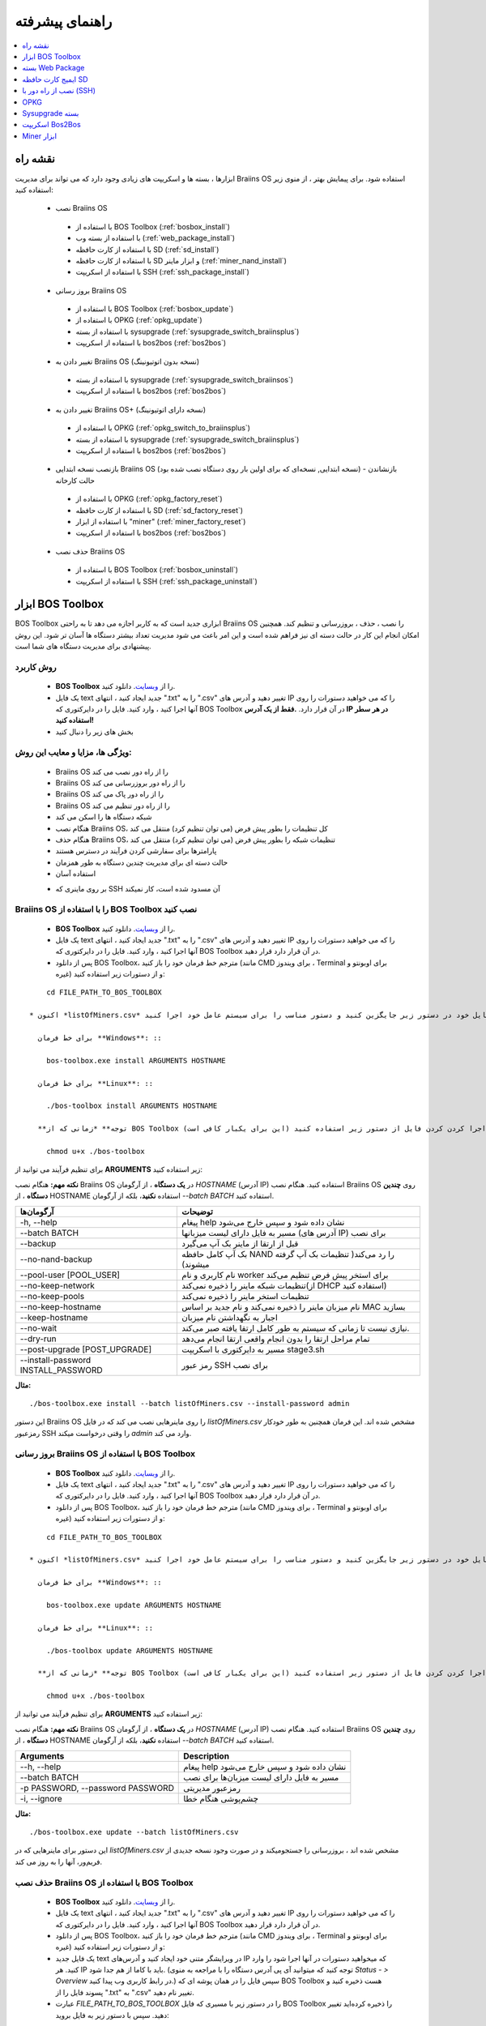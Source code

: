 ################
راهنمای پیشرفته
################

.. contents::
	:local:
	:depth: 1

********
نقشه راه
********

ابزارها ، بسته ها و اسکریپت های زیادی وجود دارد که می تواند برای مدیریت Braiins OS استفاده شود. برای پیمایش بهتر ، از منوی زیر استفاده کنید:

 * نصب Braiins OS 
 
  * با استفاده از BOS Toolbox (:ref:`bosbox_install`)
  * با استفاده از بسته وب (:ref:`web_package_install`)
  * با استفاده از کارت حافظه SD (:ref:`sd_install`)
  * با استفاده از کارت حافظه SD و ابزار ماینر (:ref:`miner_nand_install`)
  * با استفاده از اسکریپت SSH (:ref:`ssh_package_install`)
  
 * بروز رسانی Braiins OS
 
  * با استفاده از BOS Toolbox (:ref:`bosbox_update`)
  * با استفاده از OPKG (:ref:`opkg_update`)
  * با استفاده از بسته sysupgrade (:ref:`sysupgrade_switch_braiinsplus`)
  * با استفاده از اسکریپت bos2bos (:ref:`bos2bos`)
  
 * تغییر دادن به Braiins OS (نسخه بدون اتوتیونینگ)
 
  * با استفاده از بسته sysupgrade (:ref:`sysupgrade_switch_braiinsos`)
  * با استفاده از اسکریپت bos2bos (:ref:`bos2bos`)
  
 * تغییر دادن به Braiins OS+ (نسخه دارای اتوتیونینگ)
 
  * با استفاده از OPKG (:ref:`opkg_switch_to_braiinsplus`)
  * با استفاده از بسته sysupgrade (:ref:`sysupgrade_switch_braiinsplus`)
  * با استفاده از اسکریپت bos2bos (:ref:`bos2bos`)
  
 * بازنصب نسخه ابتدایی Braiins OS (نسخه ابتدایی, نسخه‌ای که برای اولین بار روی دستگاه نصب شده بود) - بازنشاندن حالت کارخانه
 
  * با استفاده از OPKG (:ref:`opkg_factory_reset`)
  * با استفاده از کارت حافظه SD (:ref:`sd_factory_reset`)
  * با استفاده از ابزار "miner" (:ref:`miner_factory_reset`)
  * با استفاده از اسکریپت bos2bos (:ref:`bos2bos`)
  
 * حذف نصب Braiins OS
 
  * با استفاده از BOS Toolbox (:ref:`bosbox_uninstall`)
  * با استفاده از اسکریپت SSH (:ref:`ssh_package_uninstall`)

.. _bosbox:

******************
ابزار BOS Toolbox
******************

BOS Toolbox ابزاری جدید است که به کاربر اجازه می دهد تا به راحتی Braiins OS را نصب ، حذف ، بروزرسانی  و تنظیم کند. همچنین امکان انجام این کار در حالت دسته ای نیز فراهم شده است و این امر باعث می شود مدیریت تعداد بیشتر دستگاه ها آسان تر شود. این روش پیشنهادی برای مدیریت دستگاه های شما است.

==========
روش کاربرد
==========

  * **BOS Toolbox** را از `وبسایت <https://braiins-os.com/>`_. دانلود کنید.
  * یک فایل text جدید ایجاد کنید ، انتهای ".txt" را به ".csv" تغییر دهید و آدرس های IP را که می خواهید دستورات را روی آنها اجرا کنید ، وارد کنید. فایل را در دایرکتوری که BOS Toolbox در آن قرار دارد. **.فقط از یک آدرس IP در هر سطر استفاده کنید!**
  * بخش های زیر را دنبال کنید

=======================================
ویژگی ها، مزایا و معایب این روش:
=======================================

  + Braiins OS را از راه دور نصب می کند
  + Braiins OS را از راه دور بروزرسانی می کند
  + Braiins OS را از راه دور پاک می کند
  + Braiins OS را از راه دور تنظیم می کند
  + شبکه دستگاه ها را اسکن می کند
  + هنگام نصب Braiins OS، کل تنظیمات را بطور پیش فرض (می توان تنظیم کرد) منتقل می کند
  + هنگام حذف Braiins OS، تنظیمات شبکه را بطور پیش فرض (می توان تنظیم کرد) منتقل می کند
  + پارامترها برای سفارشی کردن فرآیند در دسترس هستند
  + حالت دسته ای برای مدیریت چندین دستگاه به طور همزمان
  + استفاده آسان
  
  - بر روی ماینری که SSH آن مسدود شده است، کار نمیکند

.. _bosbox_install:

==================================================
Braiins OS را با استفاده از BOS Toolbox نصب کنید
==================================================

  * **BOS Toolbox** را از `وبسایت <https://braiins-os.com/>`_. دانلود کنید.
  * یک فایل text جدید ایجاد کنید ، انتهای ".txt" را به ".csv" تغییر دهید و آدرس های IP را که می خواهید دستورات را روی آنها اجرا کنید ، وارد کنید. فایل را در دایرکتوری که BOS Toolbox در آن قرار دارد قرار دهید.
  * پس از دانلود BOS Toolbox، مترجم خط فرمان خود را باز کنید (مانند CMD برای ویندوز ، Terminal برای اوبونتو و غیره) و از دستورات زیر استفاده کنید:

::

      cd FILE_PATH_TO_BOS_TOOLBOX

  * اکنون *listOfMiners.csv* را با نام فایل خود در دستور زیر جایگزین کنید و دستور مناسب را برای سیستم عامل خود اجرا کنید:

    برای خط فرمان **Windows**: ::

      bos-toolbox.exe install ARGUMENTS HOSTNAME

    برای خط فرمان **Linux**: ::
      
      ./bos-toolbox install ARGUMENTS HOSTNAME

    **توجه** *زمانی که از BOS Toolbox برای لینوکس استفاده می‌کنید، لازم است برای قابل اجرا کردن کردن فایل از دستور زیر استفاده کنید (این برای یکبار کافی‌ است):* ::
  
      chmod u+x ./bos-toolbox

برای تنظیم فرآیند می توانید از **ARGUMENTS** زیر استفاده کنید:

**نکته مهم:** 
هنگام نصب Braiins OS در **یک دستگاه** ، از آرگومان *HOSTNAME* (آدرس IP) استفاده کنید.
هنگام نصب Braiins OS روی **چندین دستگاه** ، از HOSTNAME استفاده **نکنید**، بلکه از آرگومان *--batch BATCH* استفاده کنید.

====================================  ============================================================
آرگومان‌ها                             توضیحات
====================================  ============================================================
-h, --help                            پیغام help نشان داده شود و سپس خارج می‌شود
--batch BATCH                         مسیر به فایل دارای لیست میزبانها (آدرس های IP) برای نصب
--backup                              قبل از ارتقا از ماینر بک آپ می‌گیرد
--no-nand-backup                      بک آپ کامل حافظه NAND را رد می‌کند( تنظیمات بک‌ آپ گرفته میشوند)
--pool-user [POOL_USER]               نام کاربری و نام worker برای استخر پیش فرض تنظیم می‌کند
--no-keep-network                     تنظیمات شبکه ماینر را ذخیره نمی‌کند(از DHCP استفاده کنید)
--no-keep-pools                       تنظیمات استخر ماینر را ذخیره نمی‌کند
--no-keep-hostname                    نام میزبان ماینر را ذخیره نمی‌کند و نام جدید بر اساس MAC  بسازید
--keep-hostname                       اجبار به نگهداشتن نام میزبان
--no-wait                             نیازی نیست تا زمانی که سیستم به طور کامل ارتقا یافته صبر می‌کند.
--dry-run                             تمام مراحل ارتقا را بدون انجام واقعی ارتقا انجام می‌دهد
--post-upgrade [POST_UPGRADE]         مسیر به دایرکتوری با اسکریپت stage3.sh
--install-password INSTALL_PASSWORD   رمز عبور SSH برای نصب
====================================  ============================================================

**مثال:**

::

  ./bos-toolbox.exe install --batch listOfMiners.csv --install-password admin

این دستور Braiins OS را روی ماینرهایی نصب می کند که در فایل *listOfMiners.csv* مشخص شده اند. این فرمان همچنین به طور خودکار رمزعبور SSH را وقتی درخواست میکند *admin* وارد می کند.

.. _bosbox_update:

=================================================
بروز رسانی Braiins OS با استفاده از BOS Toolbox
=================================================

  * **BOS Toolbox** را از `وبسایت <https://braiins-os.com/>`_. دانلود کنید.
  * یک فایل text جدید ایجاد کنید ، انتهای ".txt" را به ".csv" تغییر دهید و آدرس های IP را که می خواهید دستورات را روی آنها اجرا کنید ، وارد کنید. فایل را در دایرکتوری که BOS Toolbox در آن قرار دارد قرار دهید.
  * پس از دانلود BOS Toolbox، مترجم خط فرمان خود را باز کنید (مانند CMD برای ویندوز ، Terminal برای اوبونتو و غیره) و از دستورات زیر استفاده کنید:

::

      cd FILE_PATH_TO_BOS_TOOLBOX

  * اکنون *listOfMiners.csv* را با نام فایل خود در دستور زیر جایگزین کنید و دستور مناسب را برای سیستم عامل خود اجرا کنید:

    برای خط فرمان **Windows**: ::

      bos-toolbox.exe update ARGUMENTS HOSTNAME

    برای خط فرمان **Linux**: ::
      
      ./bos-toolbox update ARGUMENTS HOSTNAME

    **توجه** *زمانی که از BOS Toolbox برای لینوکس استفاده می‌کنید، لازم است برای قابل اجرا کردن کردن فایل از دستور زیر استفاده کنید (این برای یکبار کافی‌ است):* ::
  
      chmod u+x ./bos-toolbox

برای تنظیم فرآیند می توانید از **ARGUMENTS** زیر استفاده کنید:

**نکته مهم:** 
هنگام نصب Braiins OS در **یک دستگاه** ، از آرگومان *HOSTNAME* (آدرس IP) استفاده کنید.
هنگام نصب Braiins OS روی **چندین دستگاه** ، از HOSTNAME استفاده **نکنید**، بلکه از آرگومان *--batch BATCH* استفاده کنید.

====================================  ============================================================
Arguments                             Description
====================================  ============================================================
--h, --help                            پیغام help نشان داده شود و سپس خارج می‌شود
--batch BATCH                         مسیر به فایل دارای لیست میزبان‌ها برای نصب
-p PASSWORD, --password PASSWORD      رمزعبور مدیریتی
-i, --ignore                          چشم‌پوشی هنگام خطا
====================================  ============================================================


**مثال:**

::

  ./bos-toolbox.exe update --batch listOfMiners.csv

این دستور برای ماینرهایی که در *listOfMiners.csv* مشخص شده اند ،  بروزرسانی را جستجو‌میکند و در صورت وجود نسخه جدیدی از فریم‌ور، آنها را به روز می کند.

.. _bosbox_uninstall:

==============================================
حذف نصب Braiins OS با استفاده از BOS Toolbox
==============================================

  * **BOS Toolbox** را از `وبسایت <https://braiins-os.com/>`_. دانلود کنید.
  * یک فایل text جدید ایجاد کنید ، انتهای ".txt" را به ".csv" تغییر دهید و آدرس های IP را که می خواهید دستورات را روی آنها اجرا کنید ، وارد کنید. فایل را در دایرکتوری که BOS Toolbox در آن قرار دارد قرار دهید.
  * پس از دانلود BOS Toolbox، مترجم خط فرمان خود را باز کنید (مانند CMD برای ویندوز ، Terminal برای اوبونتو و غیره) و از دستورات زیر استفاده کنید:
  * یک فایل جدید text در ویرایشگر متنی خود ایجاد کنید و آدرس‌های IP که میخواهید دستورات در آنها اجرا شود را وارد کنید. هر IP باید با کاما از هم جدا شود. (توجه کنید که میتوانید آی پی آدرس دستگاه را با مراجعه به منوی *Status - > Overview* در رابط کاربری وب پیدا کنید.) سپس فایل را در همان پوشه ای که BOS Toolbox هست ذخیره کنید و پسوند فایل را از ".txt" به ".csv" تغییر نام دهید.
  * عبارت *FILE_PATH_TO_BOS_TOOLBOX* را در دستور زیر با مسیری که فایل BOS Toolbox را ذخیره کرده‌اید تغییر دهید. سپس با دستور زیر به فایل بروید: ::

::

      cd FILE_PATH_TO_BOS_TOOLBOX

  * اکنون *listOfMiners.csv* را با نام فایل خود در دستور زیر جایگزین کنید و دستور مناسب را برای سیستم عامل خود اجرا کنید:

    برای خط فرمان **Windows**: ::

      bos-toolbox.exe uninstall ARGUMENTS HOSTNAME

    برای خط فرمان **Linux**: ::
      
      ./bos-toolbox uninstall ARGUMENTS HOSTNAME

    **توجه** *زمانی که از BOS Toolbox برای لینوکس استفاده می‌کنید، لازم است برای قابل اجرا کردن کردن فایل از دستور زیر استفاده کنید (این برای یکبار کافی‌ است):* ::
  
      chmod u+x ./bos-toolbox

برای تنظیم فرآیند می توانید از **ARGUMENTS** زیر استفاده کنید:

**نکته مهم:** 
هنگام نصب Braiins OS در **یک دستگاه** ، از آرگومان *HOSTNAME* (آدرس IP) استفاده کنید.
هنگام نصب Braiins OS روی **چندین دستگاه** ، از *HOSTNAME* استفاده **نکنید**، بلکه از آرگومان *--batch BATCH* استفاده کنید.

====================================  ============================================================
Arguments                             Description
====================================  ============================================================
-h, --help                            پیغام help نشان داده شود و سپس خارج می‌شود
--batch BATCH                          مسیر به فایل دارای لیست میزبان‌ها
--factory-image FACTORY_IMAGE          مسیر یا آدرس path/url فایل اصلی کارخانه (پیشفرض:
                                      Antminer-S9-all-201812051512-autofreq-user-Update2UBI-
                                      NF.tar.gz)
====================================  ============================================================

**مثال:**

::

  ./bos-toolbox.exe uninstall --batch listOfMiners.csv

This command will uninstall Braiins OS from the miners, that are specified in the *listOfMiners.csv* file and install a default stock firmware (Antminer-S9-all-201812051512-autofreq-user-Update2UBI-NF.tar.gz).

.. _bosbox_configure:

===========================================
تنظیم Braiins OS با استفاده از BOS Toolbox
===========================================

  * **BOS Toolbox** را از `وبسایت <https://braiins-os.com/>`_. دانلود کنید.
  * یک فایل text جدید ایجاد کنید ، انتهای ".txt" را به ".csv" تغییر دهید و آدرس های IP را که می خواهید دستورات را روی آنها اجرا کنید ، وارد کنید. فایل را در دایرکتوری که BOS Toolbox در آن قرار دارد قرار دهید.
  * پس از دانلود BOS Toolbox، مترجم خط فرمان خود را باز کنید (مانند CMD برای ویندوز ، Terminal برای اوبونتو و غیره) و از دستورات زیر استفاده کنید:
  * یک فایل جدید text در ویرایشگر متنی خود ایجاد کنید و آدرس‌های IP که میخواهید دستورات در آنها اجرا شود را وارد کنید. هر IP باید با کاما از هم جدا شود. (توجه کنید که میتوانید آی پی آدرس دستگاه را با مراجعه به منوی *Status - > Overview* در رابط کاربری وب پیدا کنید.) سپس فایل را در همان پوشه ای که BOS Toolbox هست ذخیره کنید و پسوند فایل را از ".txt" به ".csv" تغییر نام دهید.
  * عبارت *FILE_PATH_TO_BOS_TOOLBOX* را در دستور زیر با مسیری که فایل BOS Toolbox را ذخیره کرده‌اید تغییر دهید. سپس با دستور زیر به فایل بروید: ::

::

        cd FILE_PATH_TO_BOS_TOOLBOX

  * اکنون *listOfMiners.csv* را با نام فایل خود در دستور زیر جایگزین کنید و دستور مناسب را برای سیستم عامل خود اجرا کنید:

    برای خط فرمان **Windows**: ::

      bos-toolbox.exe config ARGUMENTS ACTION TABLE

    برای خط فرمان **Linux**: ::
      
      ./bos-toolbox config ARGUMENTS ACTION TABLE

    **توجه** *زمانی که از BOS Toolbox برای لینوکس استفاده می‌کنید، لازم است برای قابل اجرا کردن کردن فایل از دستور زیر استفاده کنید (این برای یکبار کافی‌ است):* ::
  
      chmod u+x ./bos-toolbox

برای تنظیم فرآیند می توانید از **ARGUMENTS** زیر استفاده کنید:

====================================  ============================================================
Arguments                             Description
====================================  ============================================================
-h, --help                             پیغام help نشان داده شود و سپس خارج می‌شود
-u USER, --user USER                  نام کاربری مدیریتی
-p PASSWORD, --password PASSWORD      کلمه عبور مدیریتی یا اینکه پرسیده میشود
-c, --check                           Dry run sans writes
-i, --ignore                          در مواجه با خطا چشم‌پوشی کند
====================================  ============================================================

شما باید **تنها یکی از** **عملیات** زیر را بکار گیرید:

====================================  ============================================================
Arguments                             Description
====================================  ============================================================
load                                  بارگیری تنظیمات حال حاضر ماینر (دستگاهی که در فایل csv 
                                      مشخص شده) و وارد کردن آن به فایل csv
save                                  ذخیره تنظیمات از فایل csv در ماینرها
                                      (آنها را اعمال نمیکند)
apply                                 اعمال تنظیماتی که از فایل csv روی ماینرها ذخیره 
                                      کرده بود
save_apply                            ذخیره و اعمال تنظیمات از فایل csv روی ماینرها
====================================  ============================================================

**مثال:**

::

  ./bos-toolbox.exe multiconfiger --user root load listOfMiners.csv
  
  #فایل CSV را ویرایش کنید (برای مثال با نرم افزارهای Office Excel, LibreOffice Calc و غیره)
  
  ./bos-toolbox.exe multiconfiger --user root save_apply listOfMiners.csv

اولین دستور تنظیمات را از ماینرهایی که در فایل *listOfMiners.csv* لیست شده است بارگیری خواهد کرد. (با استفاده از نام کاربری *root* و در فایل CSV ذخیره خواهد کرد.) شما اکنون میتوانید فایل را باز و ویرایش‌های دلخواه خود را انجام دهید. بعد از ویرایش، دستور دوم تنظیمات را به ماینرها بازخواهد گرداند و در آنها اعمال خواهد کرد. 

.. _bosbox_scan:

==========================================================
اسکن شبکه برای شناسایی ماینرها با استفاده از BOS Toolbox
==========================================================

  * **BOS Toolbox** را از `وبسایت <https://braiins-os.com/>`_. دانلود کنید.
  * یک فایل text جدید ایجاد کنید ، انتهای ".txt" را به ".csv" تغییر دهید و آدرس های IP را که می خواهید دستورات را روی آنها اجرا کنید ، وارد کنید. فایل را در دایرکتوری که BOS Toolbox در آن قرار دارد قرار دهید.
  * پس از دانلود BOS Toolbox، مترجم خط فرمان خود را باز کنید (مانند CMD برای ویندوز ، Terminal برای اوبونتو و غیره) و از دستورات زیر استفاده کنید:
  * یک فایل جدید text در ویرایشگر متنی خود ایجاد کنید و آدرس‌های IP که میخواهید دستورات در آنها اجرا شود را وارد کنید. هر IP باید با کاما از هم جدا شود. (توجه کنید که میتوانید آی پی آدرس دستگاه را با مراجعه به منوی *Status - > Overview* در رابط کاربری وب پیدا کنید.) سپس فایل را در همان پوشه ای که BOS Toolbox هست ذخیره کنید و پسوند فایل را از ".txt" به ".csv" تغییر نام دهید.
  * عبارت *FILE_PATH_TO_BOS_TOOLBOX* را در دستور زیر با مسیری که فایل BOS Toolbox را ذخیره کرده‌اید تغییر دهید. سپس با دستور زیر به فایل بروید: ::

::

        cd FILE_PATH_TO_BOS_TOOLBOX

  * اکنون *listOfMiners.csv* را با نام فایل خود در دستور زیر جایگزین کنید و دستور مناسب را برای سیستم عامل خود اجرا کنید:

    برای خط فرمان **Windows**: ::

      bos-toolbox.exe discover ARGUMENTS

    برای خط فرمان **Linux**: ::
      
     ./bos-toolbox discover ARGUMENTS

    **توجه** *زمانی که از BOS Toolbox برای لینوکس استفاده می‌کنید، لازم است برای قابل اجرا کردن کردن فایل از دستور زیر استفاده کنید (این برای یکبار کافی‌ است):* ::
  
      chmod u+x ./bos-toolbox

You can use the following **arguments** to adjust the process:

====================================  ============================================================
Arguments                             Description
====================================  ============================================================
-h, --help                             پیغام help نشان داده شود و سپس خارج می‌شود
====================================  ============================================================

شما باید **تنها یکی از** **arguments** زیر را بکار گیرید:

====================================  ============================================================
Arguments                             Description
====================================  ============================================================
scan                                  به صورت فعال محدوده آدرسهای مشخص شده را اسکن میکند
listen                                گوش فرا دادن به پخش‌های ارسال دستگاه
                                      (مانند زمانی که دکمه IP Reporter را فشار میدهید)
====================================  ============================================================

**مثال:**

::

  ./bos-toolbox.exe discover scan 10.10.10.0/24

این دستور شبکه را در محدوده آی پی 10.10.10.0 - 10.10.10.255 اسکن و سپس آدرس IP آنها را لیست خواهد کرد. 

.. _web_package:

*******************
بسته Web Package
*******************

بسته مبتنی بر وب می تواند برای جابجایی از فریم ویر اصلی کارخانه ، که قبل از سال 2019 منتشر شد ، مورد استفاده قرار گیرد. همچنین باید روی سایر فریم ویر های اصلی کارخانه کار کند. این بسته نمی تواند برای فیرم ویرهایی استفاده شود که در سال 2019 و بعداً به دلیل تأیید امضای تعبیه شده در دستگاه انتشار یافت. تأیید امضا، از استفاده فریم ویر های غیر از فریم ویر اصلی جلوگیری می کند.

===========
روش کاربرد
===========

  * بسته **Web Package** را از `وبسایت <https://braiins-os.com/>`_ دانلود کنید.
  * بخش های زیر را دنبال کنید

=======================================
ویژگی ها، مزایا و معایب این روش:
=======================================

  + فریم‌ور اصلی کارخانه را با Braiins OS بدون ابزار اضافی جایگزین می کند
  + تنظیمات شبکه را انتقال می دهد
  + نشانی اینترنتی استخر ، کاربران و رمزهای عبور را انتقال میدهد

  
  - نمی توان در فریم ویر های کارخانه که در سال ۲۰۱۹ و بعد از آن منتشر شده، استفاده کرد
  - نمی تواند نصب را تنظیم کند (به عنوان مثال ، همیشه تنظیمات شبکه را منتقل می کند)
  - بدون batch-mode(مگر اینکه اسکریپت های خود را بسازید)


.. _web_package_install:

=====================================
نصب Braiins OS با استفاده از بسته Web
=====================================

  * بسته **Web Package** را از وب سایت `website <https://braiins-os.com/>`_. دانلود کنید.
  * وارد ماینر خود شوید و به بخش *System -> Upgrade* بروید.
  * بسته دانلود شده را آپلود کرده و فایل ایمیج را فلش کنید.

.. _sd:

*******************
ایمیج کارت حافظه SD
*******************

اگر فریم ویر کارخانه را اجرا می کنید ، که در سال 2019 و بعد از آن منتشر شد ، تنها راه نصب Braiins OS وارد کردن کارت SD با Braiins OS است که روی آن فلش شده است. در سال 2019 ، اتصال SSH مسدود شد و تأیید امضا در رابط کاربری وب مانع استفاده غیر از فریمور اصلی کارخانه می شود.

==========
روش کاربرد
==========

  **SD card image** را از `وبسایت <https://braiins-os.com/>`_ دانلود کنید.
  * بخش های زیر را دنبال کنید

=======================================
ویژگی ها، مزایا و معایب این روش:
=======================================

  +  فریم‌ور کارخانه را که SSH آن مسدود شده است با Braiins OS جایگزین می کند
  + از تنظیمات شبکه ذخیره شده در NAND استفاده می کند (این گزینه می تواند خاموش شود ، به بخش *Network settings* از زیر مراجعه کنید)

  - آدرس URL استخرها، کاربران و رمز عبور ها را منتقل نمیکند
  - بدون batch-mode

.. _sd_install:

=============================================
نصب Braiins OS با استفاده از کارت حافظه SD
=============================================

 * ایمیج کارت حافظه SD را از `وبسایت <https://braiins-os.com/>`_ دانلود کنید.
 * فایل دانلود شده را روی کارت حافظه SD فلش کنید. (بطور مثال: با نرم افزار `Etcher <https://etcher.io/>`_) *توجه: کپی ساده فایل روی کارت SD کار نخواهد کرد. کارت SD باید فلش شود!*
 * جامپرها را برای بوت شدن از کارت حافظه SD (بجای حافظه NAND) به صورت زیر تغییر دهید.

  .. |pic1| image:: ../_static/s9-jumpers.png
      :width: 45%
      :alt: S9 Jumpers

  .. |pic2| image:: ../_static/s9-jumpers-board.png
      :width: 45%
      :alt: S9 Jumpers Board

  |pic1|  |pic2|

 * کارت SD را در شیار دستگاه قرار دهید و دستگاه را روشن کنید.
 * بعد از چند لحظه شما باید به رابط کاربری Braiins OS از طریق آدرس IP دستگاه دسترسی داشته باشید.
 * *[اختیاری]:* شما می‌توانید Braiins OS را روی NAND نصب کنید. (بخش مربوطه را ببینید :ref:`sd_nand_install`)

.. _sd_network:

================
تنظیمات شبکه
================
 
 به صورت پیشفرض، تنظیمات شبکه‌ای که روی NAND ذخیره شده در حالت اجرای Braiins OS از کارت SD مورد استفاده قرار میگیرد.
 برای غیرفعالسازی این امکان، مراحل زیر را طی کنید:

  * اولین پارتیشن FAT کارت حافظه SD را Mount کنید
  * فایل uEnv.txt را باز کنید و متن زیر را در فایل بنویسید. (دقت کنید در هر سطر یک دستور باشد)

  ::

    cfg_override=no

غیرفعالسازی استفاده از تنظیمات شبکه قدیمی برای کاربرانی سودمند است که مشکلاتی در زمینه مشاهده ماینر در شبکه دارند. (بطور مثال: آی پی که روی NAND استفاده شده بود خارج از رنج شبکه فعلی است). به این ترتیب DHCP استفاده خواهد شد.

.. _sd_nand_install:

============
NAND نصب در
============

از کارت حافظه SD می توان برای جایگزینی فریم‌ور در NAND با Braiins OS استفاده کرد. این کار می تواند از این روش انجام شود:
  * با استفاده از رابط کاربری وب - بخش *System -> Install current system to device (NAND)*
  * با استفاده از ابزار *miner* ، از طریق SSH - این بخش از راهنما را دنبال کنید :ref:`miner_nand_install`

.. _sd_factory_reset:

===================================================================
بازگشت به تنظیم کارخانه Braiins OS با استفاده از کارت حافظه SD
===================================================================

با دنبال کردن مراحل زیر می توانید تنظیم مجدد و بازگشت به تنظیم کارخانه را انجام دهید:

  * Mount the first FAT partition of the SD card
  * Open the file uEnv.txt and insert the following string (make sure there is only one string per line)

  ::

    factory_reset=yes

.. _ssh_package:

****************************
نصب از راه دور با (SSH)
****************************

با روش *Remote (SSH) install package* شما میتوانید Braiins OS را نصب یا حذف کنید. این روش توصیه نمی‌شود زیرا نیاز به نصب بسته‌های پایتون دارد. به جای آن از BOS Toolbox استفاده کنید.


==========
روش کاربرد
==========

  * دانلود بسته **Remote (SSH) install package** از `وبسایت <https://braiins-os.com/>`_.
  * بخش های زیر را دنبال کنید

=======================================
ویژگی ها، مزایا و معایب این روش:
=======================================

  + Braiins OS را از راه دور نصب می کند
  + Braiins OS را از راه دور پاک می کند
  + هنگام نصب Braiins OS ، کل تنظیمات را بطور پیش فرض (می توان تنظیم کرد) منتقل می کند
  + هنگام حذف Braiins OS، تنظیمات شبکه را بطور پیش فرض (می توان تنظیم کرد) منتقل می کند
  + پارامترها برای سفارشی کردن فرآیند در دسترس هستند

  
 - بدون batch-mode(مگر اینکه اسکریپت های خود را بسازید)
  - نیاز به راه اندازی طولانی دارد
  - درماینری که SSH آن مسدود شده است کار نمی کند

.. _ssh_package_environment:

=========================
آماده سازی محیط
=========================

ابتدا باید محیط پایتون را آماده کنید که شامل مراحل زیر است:

* * (فقط ویندوز) *Ubuntu for Windows 10* از فروشگاه مایکروسافت `در اینجا. <https://www.microsoft.com/en-us/store/p/ubuntu/9nblggh4msv6> `_ نصب کنید

* دستورات زیر را در ترمینال خط فرمان خود اجرا کنید:

*(توجه داشته باشید که دستورات برای ویندوز 10 با اوبونتو و اوبونتو سازگار است. اگر از توزیع دیگری از لینوکس یا سیستم عامل متفاوتی استفاده می کنید ، لطفا مستندات مربوطه را بررسی کرده و در صورت لزوم دستورات را ویرایش کنید.)*

::

  #مخازن را بروز رسانی کرده و پیش نیازها را نصب کنید  
  sudo apt update && sudo apt install python3 python3-virtualenv virtualenv
  
  #بسته فریم‌ور را دانلود و از حالت فشرده خارج کنید
  wget -c https://feeds.braiins-os.org/20.04/braiins-os_am1-s9_ssh_2020-04-30-0-259943b5.tar.gz -O - | tar -xz
  
  #مسیر دایرکتوری را به مسیر بسته غیرفشرده شده تغییر دهید
  cd ./braiins-os_am1-s9_ssh_2020-04-30-0-259943b5
  
  #یک virtual environment ایجاد و آن را فعال سازی کنید
  virtualenv --python=/usr/bin/python3 .env && source .env/bin/activate
  
  #بسته های مورد نیاز پایتون را نصب کنید
  python3 -m pip install -r requirements.txt

.. _ssh_package_install:

=====================================
نصب Braiins OS با استفاده از بسته SSH
=====================================

نصب Braiins OS با استفاده از روش به اصطلاح *SSH Method* شامل مراحل زیر است:

* *(Custom Firmware)* فریم‌ویر اصلی کارخانه را فلش کنید. اگر دستگاه با فریم ویر اصلی کارخانه  یا نسخه های قبلی Braiins OS کار کند ، می توانید از این مرحله صرفنظر کنید. * (توجه: ممکن است که Braiins OS مستقیماً بر روی یک سیستم عامل سفارشی نصب شود ، اما از آنجا که با نسخه اصلی کارخانه تفاوت دارند ، ممکن است لازم باشد ابتدا فریم‌ ویر اصلی را فلش کنید.)*

* * (فقط ویندوز) *Ubuntu for Windows 10* را از فروشگاه مایکروسافت `در اینجا نصب کنید <https://www.microsoft.com/en-us/store/p/ubuntu/9nblggh4msv6> `_
* محیط پایتون را آماده کنید ، که در این بخش توضیح داده شده است :ref:`ssh_package_environment`.
* دستورات زیر را در ترمینال خط فرمان خود اجرا کنید (بر این اساس  ``IP_ADDRESS`` را جایگزین کنید):


*(توجه داشته باشید که دستورات برای ویندوز 10 با اوبونتو و اوبونتو سازگار است. اگر از توزیع دیگری از لینوکس یا سیستم عامل متفاوتی استفاده می کنید ، لطفا مستندات مربوطه را بررسی کرده و در صورت لزوم دستورات را ویرایش کنید.)*

::

  #مسیر دایرکتوری را به مسیر بسته غیرفشرده شده تغییر دهید (اگر در حال حاضر در آن نیست)
  cd ./braiins-os_am1-s9_ssh_2019-02-21-0-572dd48c_2020-03-29-1-6b4a0f46
  
  #فعال سازی virtual environment (درصورتیکه فعال نیست)
  source .env/bin/activate
  
  #اسکریپت را اجرا کنید تا Braiins OS نصب شود
  python3 upgrade2bos.py IP_ADDRESS

.. _ssh_package_uninstall:

=======================================
حذف نصب Braiins OS از طریق بستهSSH
=======================================

.. _ssh_package_uninstall_image:

استفاده از فریم‌ور کارخانه
=============================

ابتدا ، شما باید محیط پایتون را آماده کنید ، که در این بخش توضیح داده شده است :ref:`ssh_package_environment`.


در Antminer S9 ، می توانید ایمیج فریمور کارخانه را از وب سایت سازنده، با مسیر فایل "FACTORY_IMAGE"  
یا URL ``tar.gz`` (اکسترکت نشده!). ایمیج های پشتیبانی شده با هش MD5 مربوطه لیست شده است در فایل `platform.py <https://github.com/braiins/braiins/blob/master/braiins-os/upgrade/am1/platform.py>`__

 دستور زیر را اجرا کنید (``FACTORY_IMAGE`` و ``IP_ADDRESS`` را متناسب با مقادر خود تغییر دهید)

::

  cd ~/braiins-os_am1-s9_ssh_2019-02-21-0-572dd48c_2020-03-29-1-6b4a0f46 && source .env/bin/activate
  python3 restore2factory.py --factory-image FACTORY_IMAGE IP_ADDRESS

.. _ssh_package_uninstall_backup:

استفاده از نسخه پشتیبانی که قبلا تهیه شده است
===============================================

ابتدا ، شما باید محیط پایتون را آماده کنید ، که در این بخش توضیح داده شده است :ref:`ssh_package_environment`.


If you created a backup of the original firmware during the installation of Braiins OS, you can restore it by using the following commands (replace the placeholders ``BACKUP_ID_DATE`` and ``IP_ADDRESS`` accordingly):

::

  cd ~/braiins-os_am1-s9_ssh_2019-02-21-0-572dd48c_2020-03-29-1-6b4a0f46 && source .env/bin/activate
  python3 restore2factory.py backup/BACKUP_ID_DATE/ IP_ADDRESS

** توجه: این روش توصیه نمی شود زیرا ایجاد نسخه پشتیبان بسیار دقیق است. نسخه پشتیبان تهیه شده ممکن است خراب باشد و راهی برای بررسی آن وجود ندارد. می توانید به ریسک خودتان استفاده کنید و مطمئن شوید که در صورت عدم موفقیت بازگشت ، می توانید به ماینر دسترسی پیدا کرده و کارت SD را در آن وارد کنید.**

.. _opkg:

****
OPKG
****

دستورات OPKG پس از اتصال به ماینر از طریق SSH قابل استفاده هستند. دستورات OPKG بسیاری وجود دارد ، اما در مورد Braiins OS، شما فقط باید موارد زیر را استفاده کنید:

  * *opkg update* - لیست های بسته را به روز می کند. توصیه می شود قبل از سایر دستورات OPKG از این دستور استفاده کنید.
  * *opkg install PACKAGE_NAME* بسته تعریف شده را نصب کنید. توصیه می شود قبل از نصب بسته ها از *opkg update* برای به روزرسانی لیست های بسته استفاده کنید.
  * *opkg remove PACKAGE_NAME*

از آنجا که تغییر فریم‌ویرمنجر به ریبوت می شود ،
خروجی زیر انتظار می رود:

::

  ...
  Collected errors:
  * opkg_conf_load: Could not lock /var/lock/opkg.lock: Resource temporarily unavailable.
    Saving config files...
    Connection to 10.10.10.1 closed by remote host.
    Connection to 10.10.10.1 closed.

=======================================
ویژگی ها، مزایا و معایب این روش:
=======================================

  + Braiins OS را از راه دور بروزرسانی می‌کند
  + از سایر نسخه ها از راه دور به Braiins OS تغییر می‌کند
  + از راه دور به نسخه اولیه Braiins OS برمی‌گردد
  + تنظیمات را منتقل می کند و بدون نیاز به تنظیم چیزی (هنگام بروزرسانی یا تغییر به Braiins OS ) به ماینینگ خود ادامه می دهد.
  
  - بدون batch-mode(مگر اینکه اسکریپت های خود را بسازید)

.. _opkg_update:

===========================================
بروزرسانی Braiins OS با استفاده از OPKG 
===========================================

با OPKG می توانید با اتصال به Miner از طریق SSH و استفاده از دستورات زیر ، نصب فعلی Braiins OS را به راحتی بروزرسانی کنید:

::

  opkg update
  opkg install firmware

  #you can also connect to the miner and run the commands at the same time
  ssh root@IP_ADDRESS "opkg update && opkg install firmware"

این امر تنظیمات را منتقل می کند و بدون نیاز به تنظیم چیزی ، به ماینینگ خود ادامه می دهد.

.. _opkg_switch_to_braiinsplus:

================================================================
از نسخه‌های دیگر با استفاده از OPKG به Braiins OS+ تغییر دهید
================================================================

با OPKG می توانید با اتصال به Miner از طریق SSH و استفاده از دستورات زیر به راحتی به Braiins OS+ بروید.

::

  opkg update
  opkg install firmware

  #همچنین می توانید به Miner وصل شوید و همزمان دستورات را اجرا کنید
  ssh root@IP_ADDRESS "opkg update && opkg install bos_plus"

این امر تنظیمات را منتقل می کند و بدون نیاز به تنظیم چیزی ، به ماینینگ خود ادامه می دهد.

.. _opkg_factory_reset:

====================================
Braiins OS factory reset using OPKG
====================================

With OPKG you can easily revert to the initial version of Braiins OS (the version, which was installed for the first time on that device), by connecting to the miner via SSH and using the following commands:

::

  opkg update
  opkg remove firmware

  #همچنین می توانید به Miner وصل شوید و همزمان همزمان دستورات را اجرا کنید
  ssh root@IP_ADDRESS "opkg update && opkg remove firmware"

این دستور تنظیمات را به حالت اولین نصب Braiins OS بازنشانی میکند

.. _sysupgrade:

******************
Sysupgrade بسته
******************

‏Sysupgrade برای به روزرسانی سیستم در حال اجرا در دستگاه استفاده می شود. با استفاده از این روش می توانید نسخه های مختلف Braiins OS را نصب کرده یا سیستم پشتیبان تهیه کنید. نصب یک فریم‌ویر از طریق *Braiins OS web interface* یا  از طریق *opkg install firmware* از این روش استفاده می کند. توصیه می شود به جای این روش از *Braiins OS web interface* یا *opkg install firmware* استفاده کنید

==========
روش کاربرد
==========

برای استفاده از sysupgrade ، باید از طریق SSH به Miner متصل شوید. کد دستوری به شکل زیر است:

::

  sysupgrade [parameters] <image file or URL>

مهمترین پارامترها عبارتند از  **--help** (برای نمایش راهنما) و **-F** برای اجبار نصب. استفاده از این روش توصیه نمی شود (علاوه بر این روش ، در ادامه توضیح داده شده است) ، مگر اینکه واقعاً بدانید ، چه کاری انجام می دهید

=======================================
ویژگی ها، مزایا و معایب این روش:
=======================================

+ در حالی که به ماینر وصل است ، نسخه متفاوتی از Braiins OS را نصب می کند.
  + پیکربندی را انتقال میدهد.
  + پارامترها برای سفارشی کردن فرآیند در دسترس هستند
  
  - بدون حالت batch-mode (مگر اینکه اسکریپت های خود را بسازید)
  - نمی توانید به نسخه قدیمی Braiins OS(که قبل از سال 2020 منتشر شد) تغییر دهید

.. _sysupgrade_switch_braiinsos:

==================================================================================================
از نسخه های دیگر با استفاده از Sysupgrade به  Braiins OS (بدون استفاده از اتوتونینگ) تغییر دهید
==================================================================================================

به منظور به روزرسانی از نسخه قدیمی Braiins OS یا بازگردانی از Braiins OS+، از دستور زیر استفاده کنید (به ترتیب ``IP_ADDRESS`` را جایگزین کنید):

::

  ssh root@IP_ADDRESS 'wget -O /tmp/firmware.tar https://feeds.braiins-os.org/am1-s9/firmware_2020-04-30-0-259943b5_arm_cortex-a9_neon.tar && sysupgrade /tmp/firmware.tar'

این دستور شامل دستورات زیر میباشد: 

  * **ssh** - برای ارتباط با ماینر
  * **wget** - برای دانلود فایلها‌، برای مثال دانلود بسته‌های فریم‌ور 
  * **sysupgrade** - برای فلش کردن بسته‌های دانلود شده

.. _sysupgrade_switch_braiinsplus:

======================================================================
از نسخه های دیگر با استفاده از Sysupgrade به Braiins OS+ تغییر دهید
======================================================================

برای به روزرسانی از نسخه قدیمی Braiins OS، از دستور زیر استفاده کنید (به ترتیب ``IP_ADDRESS`` را جایگزین کنید):

::

  ssh root@IP_ADDRESS 'wget -O /tmp/firmware.tar http://feeds.braiins-os.com/am1-s9/firmware_2020-04-30-1-cbf99510-plus_arm_cortex-a9_neon.tar && sysupgrade /tmp/firmware.tar'

این دستور شامل دستورات زیر میباشد: 

  * **ssh** - برای ارتباط با ماینر
  * **wget** - برای دانلود فایلها‌، برای مثال دانلود بسته‌های فریم‌ور 
  * **sysupgrade** - برای فلش کردن بسته‌های دانلود شده

توجه: توصیه می شود به جای این روش از گزینه *BOS Toolbox*, *Braiins OS web interface* یا *opkg install bos_plus* استفاده کنید.

.. _bos2bos:

****************
اسکریپت Bos2Bos
****************

**اسکریپت Bos2Bos برای استفاده توصیه نمی شود ، مگر اینکه با استفاده از روش های دیگر در نصب به مشکل برخورد کنید. **  این روش تنها در صورتی کار می کند که Braiins OS قبلاً روی دستگاه باشد

=======================================
ویژگی ها، مزایا و معایب این روش:
=======================================

  + هر نسخه از Braiins OS را از راه دور نصب می کند
  + یک نسخه تمیز ازBraiins OS نصب کنید
  + پارامترها برای سفارشی کردن فرآیند در دسترس هستند
  
  - بدون حالت batch-mode (مگر اینکه اسکریپت های خود را بسازید)

=======
کاربرد
=======

استفاده از اسکریپت Bos2Bos به تنظیمات زیر نیاز دارد:

* *(فقط Windows)* برای نصب *Ubuntu for Windows 10* به فروشگاه نرم‌افزار مایکروسافت مراجعه کنید `اینجا. <https://www.microsoft.com/en-us/store/p/ubuntu/9nblggh4msv6>`_
* استفاده از اسکریپت Bos2Bos به تنظیمات زیر نیاز دارد:

*(توجه داشته باشید که این دستورات برای Ubuntu و ویندوز 10 برای Ubuntu سازگار است. اگر از توزیع مختلف لینوکس یا سیستم عامل دیگری استفاده می کنید ، لطفا مستندات مربوطه را بررسی کرده و در صورت لزوم دستورات را ویرایش کنید.)*

::
  
  #بروز رسانی مخازن و نصب پیش‌نیازها
  sudo apt update && sudo apt install python3 python3-virtualenv virtualenv
  
  # تکثیر مخرن
  git clone https://github.com/braiins/braiins-os.git
  
  #تغییر پوشه
  cd ./braiins-os/braiins-os/

  #ایجاد یک virtual environment و فعال سازی آن
  virtualenv --python=/usr/bin/python3 .env && source .env/bin/activate
  
  #نصب بسته‌های لازم پایتون
  python3 -m pip install -r requirements.txt

پس از اینکه با موفقیت نصب را به پایان رساندید، میتوانید از دستور زیر استفاده کنید:

::

  #فعال سازی virtual environment
  source .env/bin/activate

  #کاربرد پایه به صورت زیر است
  python3 bos2bos.py FIRMWARE_URL IP_ADDRESS

  #توضیحات تمام پارامترهای موجود با استفاده از دستور زیر قابل مشاهده است
  python3 bos2bos.py -h

************
Miner  ابزار
************

.. _miner_nand_install:

===========================================
نصب از کارت SD به NAND از طریق ابزار Miner
===========================================

از کارت SD می توان برای جایگزینی فریم‌ویر در NAND با Braiins OS استفاده کرد. این کار با اتصال به Miner از طریق SSH و استفاده از دستور زیر قابل انجام است


  ::

    miner nand_install


.. _miner_factory_reset:

==================================================================
تنظیم مجدد به نسخه کارخانه Braiins OS با استفاده از ابزار Miner
==================================================================

تنظیم مجدد به نسخه کارخانه همچنین می تواند با استفاده از ابزار *Miner tool* انجام شود. برای انجام این کار از دستور زیر استفاده کنید:

  ::

    miner nand_install

.. _miner_detect:

================================================
تشخیص دستگاه با استفاده از ابزار ماینر توسط LED
================================================

با استفاده از ابزار *Miner tool* می توانید دستگاه را با روشن کردن چشمک زن LED پیدا کنید. برای انجام این کار از دستور زیر استفاده کنید:

  ::

    #turn on LED blinking
    miner fault_light on

    #turn off LED blinking
    miner fault_light off
